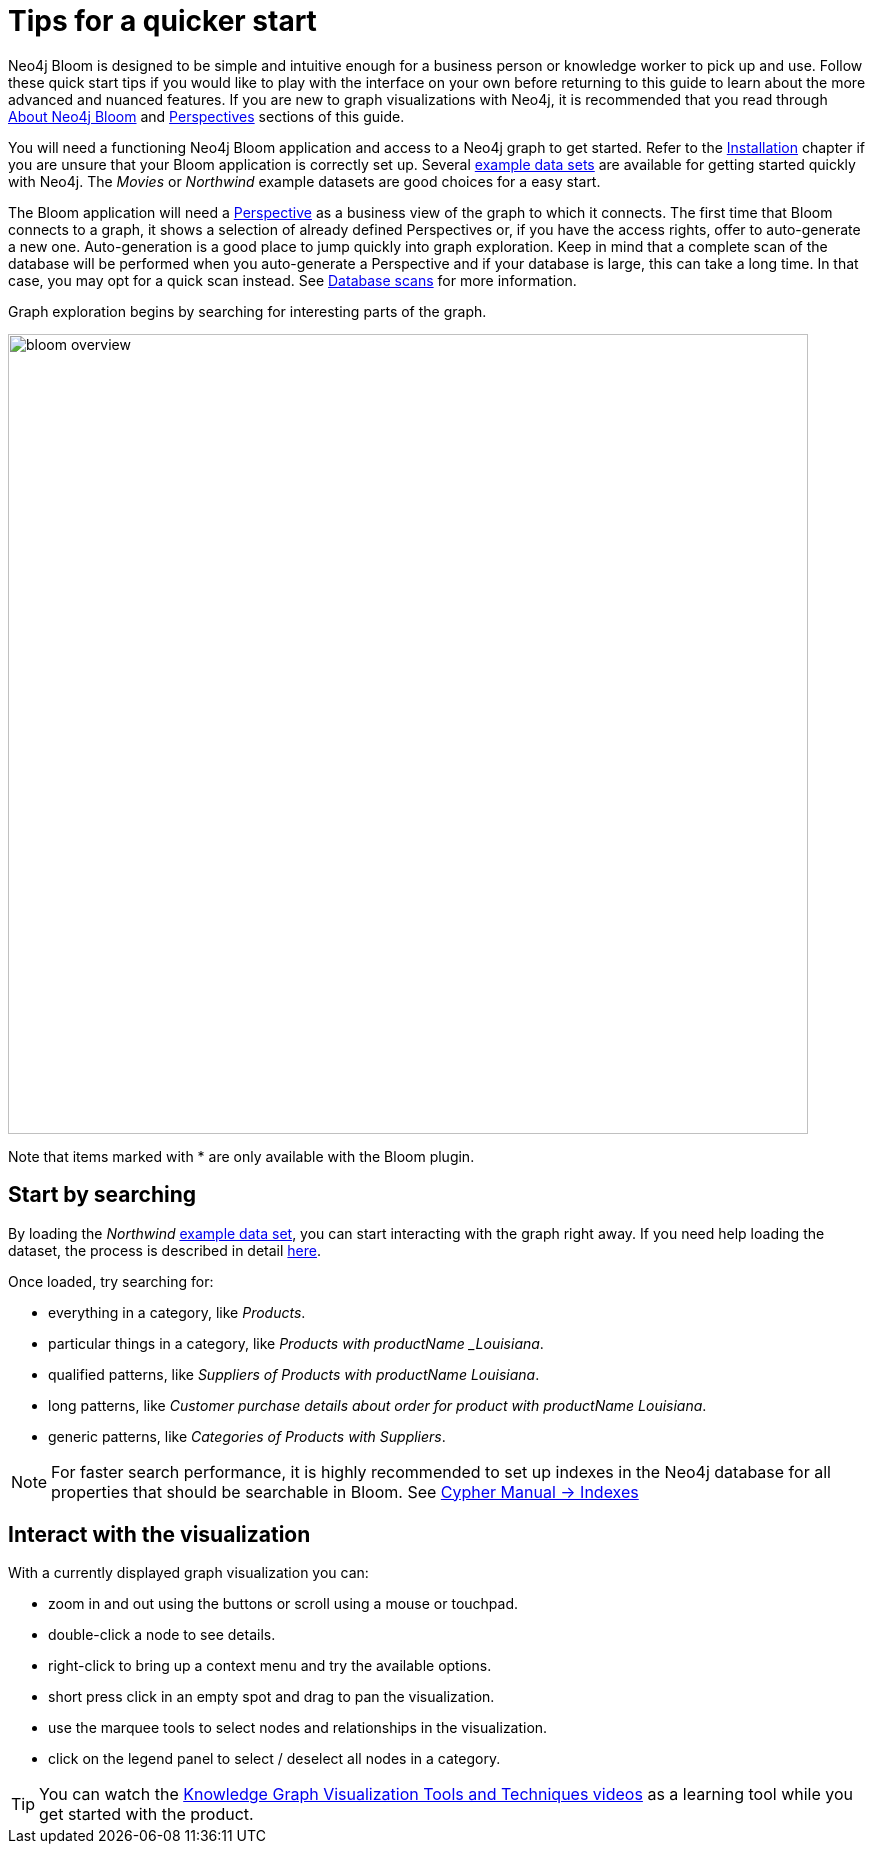 :description: This chapter describes the quickest way to get started with Neo4j Bloom.
[[quick-start]]
= Tips for a quicker start


Neo4j Bloom is designed to be simple and intuitive enough for a business person or knowledge worker to pick up and use.
Follow these quick start tips if you would like to play with the interface on your own before returning to this guide to learn about the more advanced and nuanced features.
If you are new to graph visualizations with Neo4j, it is recommended that you read through xref::/about-bloom.adoc[About Neo4j Bloom] and xref::/bloom-perspectives/index.adoc[Perspectives] sections of this guide.

You will need a functioning Neo4j Bloom application and access to a Neo4j graph to get started.
Refer to the xref::/bloom-installation/index.adoc[Installation] chapter if you are unsure that your Bloom application is correctly set up.
Several https://neo4j.com/developer/example-data[example data sets] are available for getting started quickly with Neo4j.
The _Movies_ or _Northwind_ example datasets are good choices for a easy start.

The Bloom application will need a xref::/bloom-perspectives/bloom-perspectives.adoc[Perspective] as a business view of the graph to which it connects.
The first time that Bloom connects to a graph, it shows a selection of already defined Perspectives or, if you have the access rights, offer to auto-generate a new one.
Auto-generation is a good place to jump quickly into graph exploration.
Keep in mind that a complete scan of the database will be performed when you auto-generate a Perspective and if your database is large, this can take a long time.
In that case, you may opt for a quick scan instead.
See xref::/bloom-perspectives/database-scans.adoc[Database scans] for more information.

Graph exploration begins by searching for interesting parts of the graph.

[.shadow]
image::bloom-overview.png[width=800]

Note that items marked with * are only available with the Bloom plugin.
{nbsp} +

== Start by searching

By loading the _Northwind_ https://neo4j.com/developer/example-data[example data set], you can start interacting with the graph right away.
If you need help loading the dataset, the process is described in detail https://neo4j.com/developer/neo4j-bloom/#data-set[here].

Once loaded, try searching for:

* everything in a category, like _Products_.
* particular things in a category, like _Products with productName _Louisiana_.
* qualified patterns, like _Suppliers of Products with productName Louisiana_.
* long patterns, like _Customer purchase details about order for product with productName Louisiana_.
* generic patterns, like _Categories of Products with Suppliers_.


[NOTE]
====
For faster search performance, it is highly recommended to set up indexes in the Neo4j database for all properties that should be searchable in Bloom.
See link:https://neo4j.com/docs/cypher-manual/current/indexes/[Cypher Manual -> Indexes]
====

== Interact with the visualization

With a currently displayed graph visualization you can:

* zoom in and out using the buttons or scroll using a mouse or touchpad.
* double-click a node to see details.
* right-click to bring up a context menu and try the available options.
* short press click in an empty spot and drag to pan the visualization.
* use the marquee tools to select nodes and relationships in the visualization.
* click on the legend panel to select / deselect all nodes in a category.

[TIP]
--
You can watch the link:https://www.youtube.com/playlist?list=PL9Hl4pk2FsvWyvM-eLrEi6J0nYF69j2Bu[Knowledge Graph Visualization Tools and Techniques videos] as a learning tool while you get started with the product.
--
